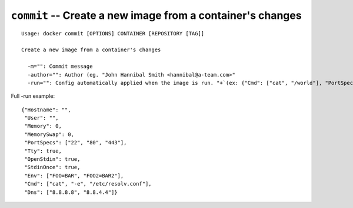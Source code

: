 ===========================================================
``commit`` -- Create a new image from a container's changes
===========================================================

::

    Usage: docker commit [OPTIONS] CONTAINER [REPOSITORY [TAG]]

    Create a new image from a container's changes

      -m="": Commit message
      -author="": Author (eg. "John Hannibal Smith <hannibal@a-team.com>"
      -run="": Config automatically applied when the image is run. "+`(ex: {"Cmd": ["cat", "/world"], "PortSpecs": ["22"]}')

Full -run example::

    {"Hostname": "",
     "User": "",
     "Memory": 0,
     "MemorySwap": 0,
     "PortSpecs": ["22", "80", "443"],
     "Tty": true,
     "OpenStdin": true,
     "StdinOnce": true,
     "Env": ["FOO=BAR", "FOO2=BAR2"],
     "Cmd": ["cat", "-e", "/etc/resolv.conf"],
     "Dns": ["8.8.8.8", "8.8.4.4"]}
